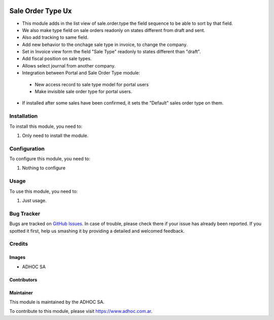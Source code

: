 .. |company| replace:: ADHOC SA

.. |company_logo| image:: https://raw.githubusercontent.com/ingadhoc/maintainer-tools/master/resources/adhoc-logo.png
   :alt: ADHOC SA
   :target: https://www.adhoc.com.ar

.. |icon| image:: https://raw.githubusercontent.com/ingadhoc/maintainer-tools/master/resources/adhoc-icon.png

.. image:: https://img.shields.io/badge/license-AGPL--3-blue.png
   :target: https://www.gnu.org/licenses/agpl
   :alt: License: AGPL-3

===================
Sale Order Type Ux
===================

* This module adds in the list view of sale.order.type the field sequence to be able to sort by that field.
* We also make type field on sale orders readonly on states different from draft and sent.
* Also add tracking to same field.
* Add new behavior to the onchage sale type in invoice, to change the company.
* Set in Invoice view form the field "Sale Type" readonly to states different than "draft".
* Add fiscal position on sale types.
* Allows select journal from another company.
* Integration between Portal and Sale Order Type module:

 - New access record to sale type model for portal users
 - Make invisible sale order type for portal users.

* If installed after some sales have been confirmed, it sets the "Default" sales order type on them.

Installation
============

To install this module, you need to:

#. Only need to install the module.

Configuration
=============

To configure this module, you need to:

#. Nothing to configure

Usage
=====

To use this module, you need to:

#. Just usage.

.. image:: https://odoo-community.org/website/image/ir.attachment/5784_f2813bd/datas
   :alt: Try me on Runbot
   :target: http://runbot.adhoc.com.ar/

Bug Tracker
===========

Bugs are tracked on `GitHub Issues
<https://github.com/ingadhoc/{project_repo}/issues>`_. In case of trouble, please
check there if your issue has already been reported. If you spotted it first,
help us smashing it by providing a detailed and welcomed feedback.

Credits
=======

Images
------

* |company| |icon|

Contributors
------------

Maintainer
----------

|company_logo|

This module is maintained by the |company|.

To contribute to this module, please visit https://www.adhoc.com.ar.
